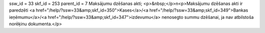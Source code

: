 ssw_id = 33skf_id = 253parent_id = 7Maksājumu dzēšanas akti;<p>&nbsp;</p>\n<p>Maksājumu dzēšanas akti ir paredzēti <a href="/help/?ssw=33&amp;skf_id=350">Kases</a>/<a href="/help/?ssw=33&amp;skf_id=349">Bankas ieņēmumu</a>/<a href="/help/?ssw=33&amp;skf_id=347">izdevumu</a> nenosegto summu dzēšanai, ja nav atbilstoša norēķinu dokumenta.</p>